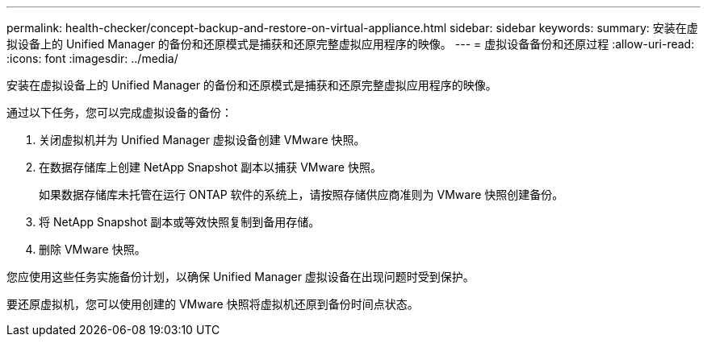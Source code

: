 ---
permalink: health-checker/concept-backup-and-restore-on-virtual-appliance.html 
sidebar: sidebar 
keywords:  
summary: 安装在虚拟设备上的 Unified Manager 的备份和还原模式是捕获和还原完整虚拟应用程序的映像。 
---
= 虚拟设备备份和还原过程
:allow-uri-read: 
:icons: font
:imagesdir: ../media/


[role="lead"]
安装在虚拟设备上的 Unified Manager 的备份和还原模式是捕获和还原完整虚拟应用程序的映像。

通过以下任务，您可以完成虚拟设备的备份：

. 关闭虚拟机并为 Unified Manager 虚拟设备创建 VMware 快照。
. 在数据存储库上创建 NetApp Snapshot 副本以捕获 VMware 快照。
+
如果数据存储库未托管在运行 ONTAP 软件的系统上，请按照存储供应商准则为 VMware 快照创建备份。

. 将 NetApp Snapshot 副本或等效快照复制到备用存储。
. 删除 VMware 快照。


您应使用这些任务实施备份计划，以确保 Unified Manager 虚拟设备在出现问题时受到保护。

要还原虚拟机，您可以使用创建的 VMware 快照将虚拟机还原到备份时间点状态。

